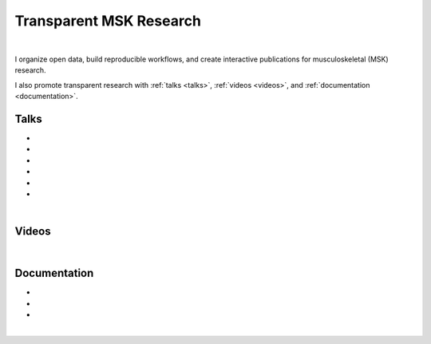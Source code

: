 .. _transparentMSKresearch:

Transparent MSK Research
================================================================================

|

I organize open data, build reproducible workflows, and create interactive publications for musculoskeletal (MSK) research.

I also promote transparent research with :ref:`talks <talks>`, :ref:`videos <videos>`, and :ref:`documentation <documentation>`.


.. _talks:

Talks
++++++++++++++++++++++++++++++++++++++++++++++++++++++++++++++++++++++++++++++++

* .. raw:: html

     <a href="http://www.doi.org/10.5281/zenodo.3460433" target="_blank"><b>Transparent Quantitative Musculoskeletal Imaging</b></a>
     <br>
     <a href="https://www.mech.kuleuven.be/en/bme" target="_blank">Department of Mechanical Engineering, Division of Biomechanics</a>
     <br>
     KU Leuven, Leuven, Belgium. 26 September 2019.
     <br>
     <p style="margin-bottom:0.3cm;"></p>


* .. raw:: html

     <a href="http://www.doi.org/10.5281/zenodo.3403080" target="_blank"><b>Transparent Research: Open-Access Data, Reproducible Workflows, and Interactive Publications</b></a>
     <br>
     <a href="https://www.toscainternational.org/tosca-UK-2019" target="_blank">7th annual Tomography for Scientific Advancement (ToScA) symposium</a>
     <br>
     Southampton, United Kingdom. 12 September 2019.
     <br>
     <p style="margin-bottom:0.3cm;"></p>


* .. raw:: html

     <a href="http://www.doi.org/10.5281/zenodo.3250361" target="_blank"><b>Transparent Quantitative Musculoskeletal Imaging</b></a>
     <br>
     <a href="https://www6.erasmusmc.nl/admire/" target="_blank">Department of Radiology, ADMIRE group</a>
     <br>
     Erasmus Medical Center, Rotterdam, The Netherlands. 20 June 2019.
     <br>
     <p style="margin-bottom:0.3cm;"></p>


* .. raw:: html

     <a href="http://www.doi.org/10.5281/zenodo.2667535" target="_blank"><b>Data Management for Transparent Research</b></a>
     <br>
     <a href="https://www.bigcat.unimaas.nl/science-cafe/" target="_blank">Department of Bioinformatics, BiGCaT Science Café</a>
     <br>
     Maastricht University, Maastricht, The Netherlands. 2 May 2019.
     <br>
     <p style="margin-bottom:0.3cm;"></p>

* .. raw:: html

     <a href="http://www.doi.org/10.5281/zenodo.2667527" target="_blank"><b>Hands-on Transparent Research: Open-Access Data, Reproducible Workflows, and Interactive Publications</b></a>
     <br>
     <a href="https://www.bigcat.unimaas.nl/science-cafe/" target="_blank">Department of Bioinformatics, BiGCaT Science Café</a>
     <br>
     Maastricht University, Maastricht, The Netherlands. 18 April 2019.
     <br>
     <p style="margin-bottom:0.3cm;"></p>

* .. raw:: html

     <a href="https://zenodo.org/record/2577617#.XHXYk1NKigw" target="_blank"><b>Hands-on Transparent QMSKI: Open-Access Data, Reproducible Workflows, and Interactive Publications</b></a>
     <br>
     <a href="https://qmski.org/" target="_blank">22nd International Workshop on Quantitative Musculoskeletal Imaging (QMSKI)</a>
     <br>
     Chateau Lake Louise, AB, Canada. 25 February 2019.
     <br>
     <link rel="stylesheet" href="https://use.fontawesome.com/releases/v5.5.0/css/all.css" integrity="sha384-B4dIYHKNBt8Bc12p+WXckhzcICo0wtJAoU8YZTY5qE0Id1GSseTk6S+L3BlXeVIU" crossorigin="anonymous">
     <a href="https://github.com/sbonaretti/2019_QMSKI_Transparent_Research_WS" target="_blank"><i class="fa fa-github" style="font-size:21px;"></i></a>

     <p style="margin-bottom:0.3cm;"></p>

|

.. _videos:

Videos
++++++++++++++++++++++++++++++++++++++++++++++++++++++++++++++++++++++++++++++++

.. raw:: html

   <iframe width="560" height="315" src="https://www.youtube.com/embed/7WPf5KFtYi8" frameborder="0" allow="accelerometer; autoplay; encrypted-media; gyroscope; picture-in-picture" allowfullscreen></iframe>


|

.. _documentation:

Documentation
++++++++++++++++++++++++++++++++++++++++++++++++++++++++++++++++++++++++++++++++

* .. raw:: html

    <b>Guidelines (wiki) on how to conduct transparent research</b>
    <br>
    <link rel="stylesheet" href="https://use.fontawesome.com/releases/v5.5.0/css/all.css" integrity="sha384-B4dIYHKNBt8Bc12p+WXckhzcICo0wtJAoU8YZTY5qE0Id1GSseTk6S+L3BlXeVIU" crossorigin="anonymous">
    <a href="https://github.com/QMSKI/TransparentQMSKI/wiki" target="_blank"><i class="fa fa-github" style="font-size:21px;"></i></a>
    <br>
    <p style="margin-bottom:0.3cm;"></p>


* .. raw:: html

    <b>GitHub repository</b>
    <br>
    <link rel="stylesheet" href="https://use.fontawesome.com/releases/v5.5.0/css/all.css" integrity="sha384-B4dIYHKNBt8Bc12p+WXckhzcICo0wtJAoU8YZTY5qE0Id1GSseTk6S+L3BlXeVIU" crossorigin="anonymous">
    <a href="https://github.com/QMSKI" target="_blank"><i class="fa fa-github" style="font-size:21px;"></i></a>
    <br>
    <p style="margin-bottom:0.3cm;"></p>


* .. raw:: html

    <b>Zenodo repository</b>
    <br>
    <link rel="stylesheet" href="https://use.fontawesome.com/releases/v5.5.0/css/all.css" integrity="sha384-B4dIYHKNBt8Bc12p+WXckhzcICo0wtJAoU8YZTY5qE0Id1GSseTk6S+L3BlXeVIU" crossorigin="anonymous">
    <a href="https://zenodo.org/search?page=1&size=20&q=qmski" target="_blank">Zenodo<i  style="font-size:21px;"></i></a>
    <br>
    <p style="margin-bottom:0.3cm;"></p>

|



.. raw:: html

  <!--This line is necessary to render the GitHub icon-->
  <link rel="stylesheet" href="https://cdnjs.cloudflare.com/ajax/libs/font-awesome/4.7.0/css/font-awesome.min.css">
